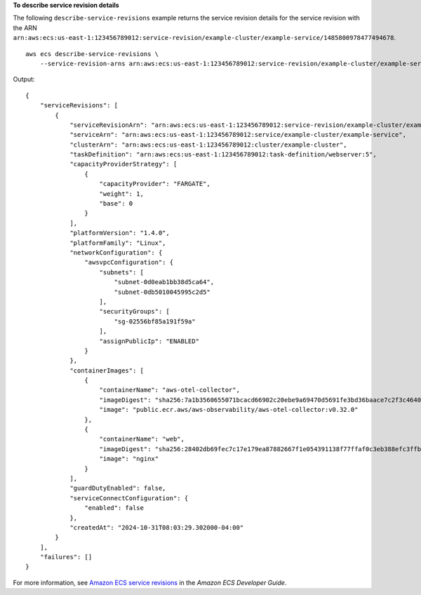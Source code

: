 **To describe service revision details**

The following ``describe-service-revisions`` example returns the service revision details for the service revision with the ARN ``arn:aws:ecs:us-east-1:123456789012:service-revision/example-cluster/example-service/1485800978477494678``. ::

    aws ecs describe-service-revisions \
        --service-revision-arns arn:aws:ecs:us-east-1:123456789012:service-revision/example-cluster/example-service/1485800978477494678

Output::

    {
        "serviceRevisions": [
            {
                "serviceRevisionArn": "arn:aws:ecs:us-east-1:123456789012:service-revision/example-cluster/example-service/1485800978477494678",
                "serviceArn": "arn:aws:ecs:us-east-1:123456789012:service/example-cluster/example-service",
                "clusterArn": "arn:aws:ecs:us-east-1:123456789012:cluster/example-cluster",
                "taskDefinition": "arn:aws:ecs:us-east-1:123456789012:task-definition/webserver:5",
                "capacityProviderStrategy": [
                    {
                        "capacityProvider": "FARGATE",
                        "weight": 1,
                        "base": 0
                    }
                ],
                "platformVersion": "1.4.0",
                "platformFamily": "Linux",
                "networkConfiguration": {
                    "awsvpcConfiguration": {
                        "subnets": [
                            "subnet-0d0eab1bb38d5ca64",
                            "subnet-0db5010045995c2d5"
                        ],
                        "securityGroups": [
                            "sg-02556bf85a191f59a"
                        ],
                        "assignPublicIp": "ENABLED"
                    }
                },
                "containerImages": [
                    {
                        "containerName": "aws-otel-collector",
                        "imageDigest": "sha256:7a1b3560655071bcacd66902c20ebe9a69470d5691fe3bd36baace7c2f3c4640",
                        "image": "public.ecr.aws/aws-observability/aws-otel-collector:v0.32.0"
                    },
                    {
                        "containerName": "web",
                        "imageDigest": "sha256:28402db69fec7c17e179ea87882667f1e054391138f77ffaf0c3eb388efc3ffb",
                        "image": "nginx"
                    }
                ],
                "guardDutyEnabled": false,
                "serviceConnectConfiguration": {
                    "enabled": false
                },
                "createdAt": "2024-10-31T08:03:29.302000-04:00"
            }
        ],
        "failures": []
    }

For more information, see `Amazon ECS service revisions <https://docs.aws.amazon.com/AmazonECS/latest/developerguide/service-revision.html>`_ in the *Amazon ECS Developer Guide*.
